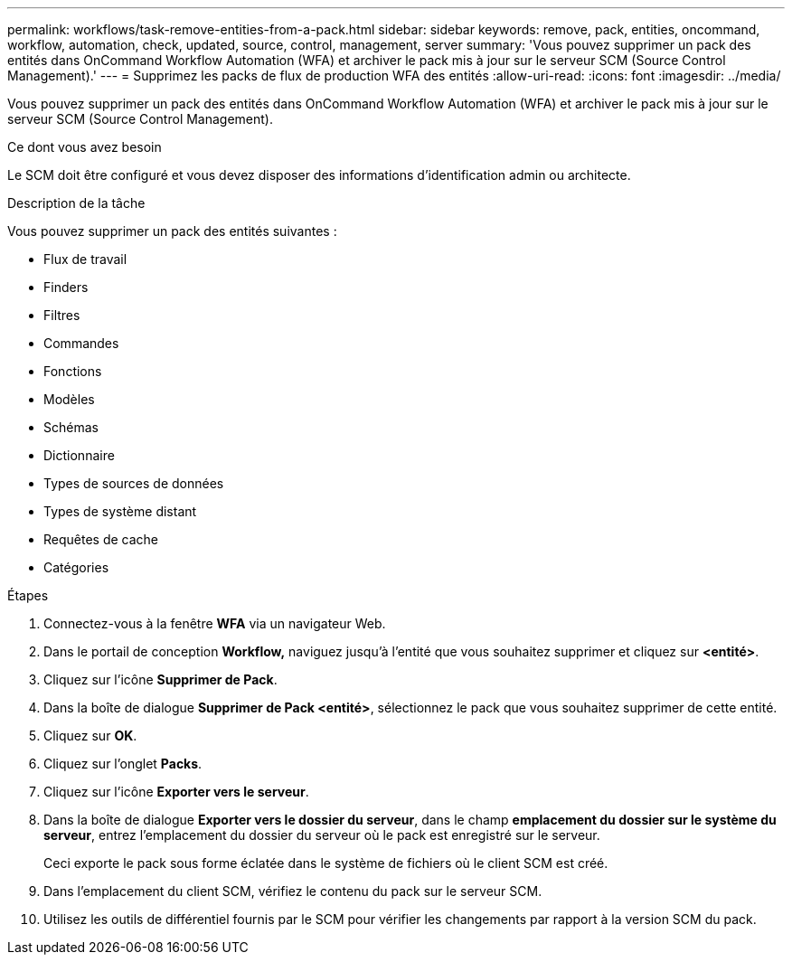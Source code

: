 ---
permalink: workflows/task-remove-entities-from-a-pack.html 
sidebar: sidebar 
keywords: remove, pack, entities, oncommand, workflow, automation, check, updated, source, control, management, server 
summary: 'Vous pouvez supprimer un pack des entités dans OnCommand Workflow Automation (WFA) et archiver le pack mis à jour sur le serveur SCM (Source Control Management).' 
---
= Supprimez les packs de flux de production WFA des entités
:allow-uri-read: 
:icons: font
:imagesdir: ../media/


[role="lead"]
Vous pouvez supprimer un pack des entités dans OnCommand Workflow Automation (WFA) et archiver le pack mis à jour sur le serveur SCM (Source Control Management).

.Ce dont vous avez besoin
Le SCM doit être configuré et vous devez disposer des informations d'identification admin ou architecte.

.Description de la tâche
Vous pouvez supprimer un pack des entités suivantes :

* Flux de travail
* Finders
* Filtres
* Commandes
* Fonctions
* Modèles
* Schémas
* Dictionnaire
* Types de sources de données
* Types de système distant
* Requêtes de cache
* Catégories


.Étapes
. Connectez-vous à la fenêtre *WFA* via un navigateur Web.
. Dans le portail de conception *Workflow,* naviguez jusqu'à l'entité que vous souhaitez supprimer et cliquez sur *<entité>*.
. Cliquez sur l'icône *Supprimer de Pack*.
. Dans la boîte de dialogue *Supprimer de Pack <entité>*, sélectionnez le pack que vous souhaitez supprimer de cette entité.
. Cliquez sur *OK*.
. Cliquez sur l'onglet *Packs*.
. Cliquez sur l'icône *Exporter vers le serveur*.
. Dans la boîte de dialogue *Exporter vers le dossier du serveur*, dans le champ *emplacement du dossier sur le système du serveur*, entrez l'emplacement du dossier du serveur où le pack est enregistré sur le serveur.
+
Ceci exporte le pack sous forme éclatée dans le système de fichiers où le client SCM est créé.

. Dans l'emplacement du client SCM, vérifiez le contenu du pack sur le serveur SCM.
. Utilisez les outils de différentiel fournis par le SCM pour vérifier les changements par rapport à la version SCM du pack.


